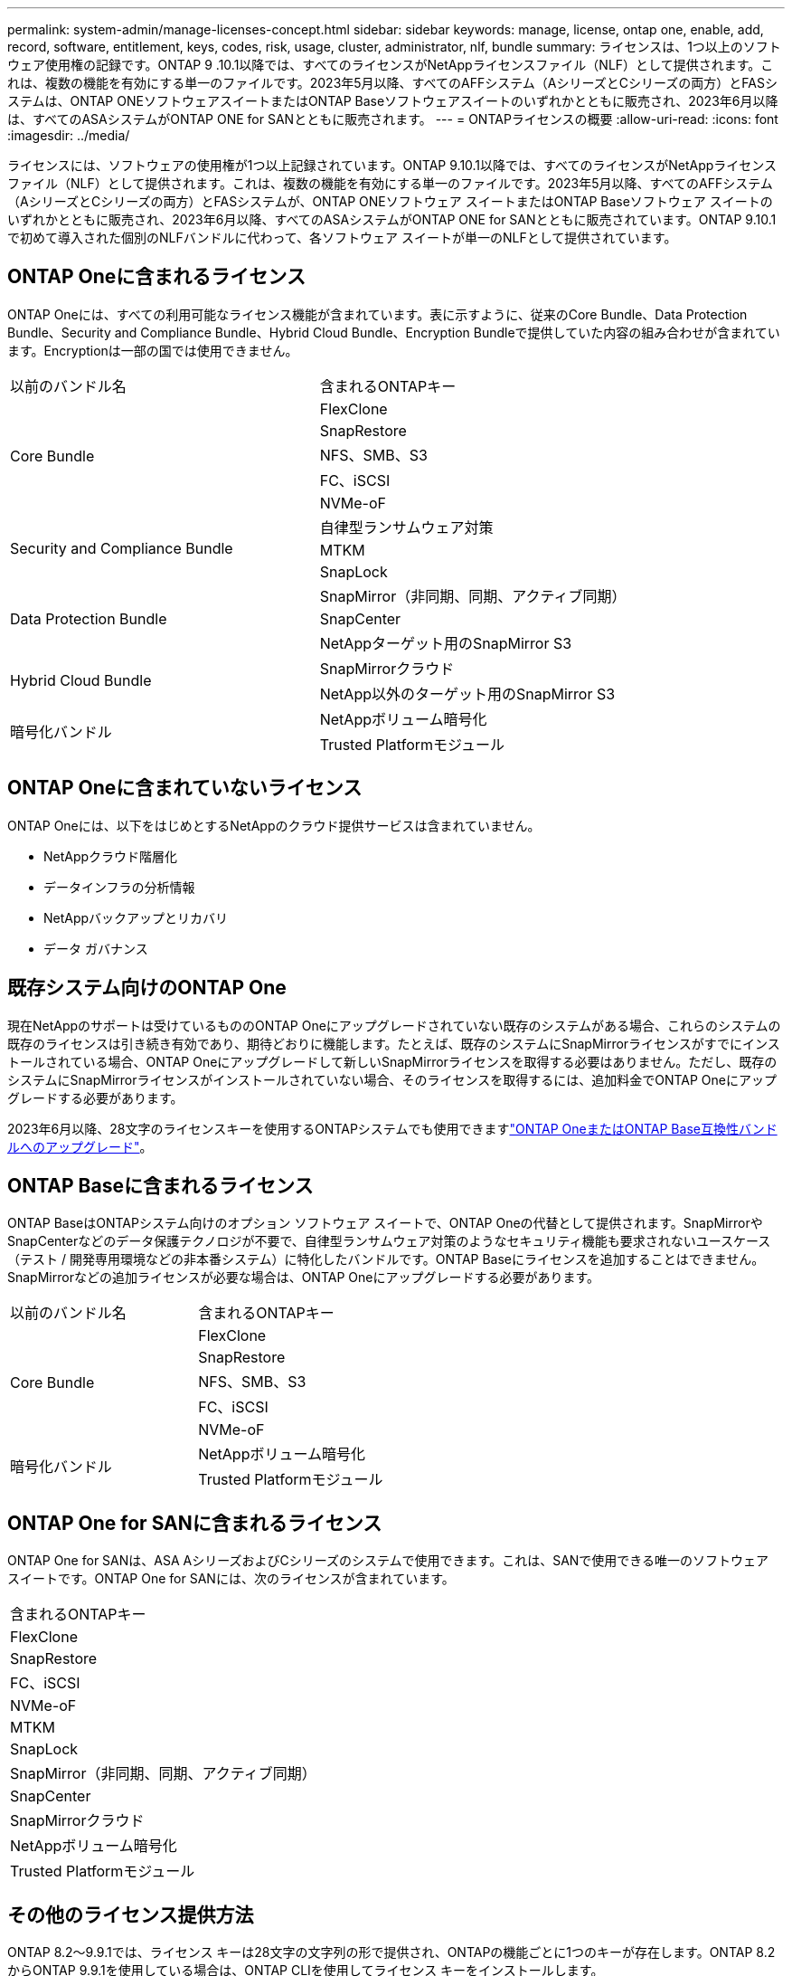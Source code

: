 ---
permalink: system-admin/manage-licenses-concept.html 
sidebar: sidebar 
keywords: manage, license, ontap one, enable, add, record, software, entitlement, keys, codes, risk, usage, cluster, administrator, nlf, bundle 
summary: ライセンスは、1つ以上のソフトウェア使用権の記録です。ONTAP 9 .10.1以降では、すべてのライセンスがNetAppライセンスファイル（NLF）として提供されます。これは、複数の機能を有効にする単一のファイルです。2023年5月以降、すべてのAFFシステム（AシリーズとCシリーズの両方）とFASシステムは、ONTAP ONEソフトウェアスイートまたはONTAP Baseソフトウェアスイートのいずれかとともに販売され、2023年6月以降は、すべてのASAシステムがONTAP ONE for SANとともに販売されます。 
---
= ONTAPライセンスの概要
:allow-uri-read: 
:icons: font
:imagesdir: ../media/


[role="lead"]
ライセンスには、ソフトウェアの使用権が1つ以上記録されています。ONTAP 9.10.1以降では、すべてのライセンスがNetAppライセンス ファイル（NLF）として提供されます。これは、複数の機能を有効にする単一のファイルです。2023年5月以降、すべてのAFFシステム（AシリーズとCシリーズの両方）とFASシステムが、ONTAP ONEソフトウェア スイートまたはONTAP Baseソフトウェア スイートのいずれかとともに販売され、2023年6月以降、すべてのASAシステムがONTAP ONE for SANとともに販売されています。ONTAP 9.10.1で初めて導入された個別のNLFバンドルに代わって、各ソフトウェア スイートが単一のNLFとして提供されています。



== ONTAP Oneに含まれるライセンス

ONTAP Oneには、すべての利用可能なライセンス機能が含まれています。表に示すように、従来のCore Bundle、Data Protection Bundle、Security and Compliance Bundle、Hybrid Cloud Bundle、Encryption Bundleで提供していた内容の組み合わせが含まれています。Encryptionは一部の国では使用できません。

|===


| 以前のバンドル名 | 含まれるONTAPキー 


.5+| Core Bundle | FlexClone 


| SnapRestore 


| NFS、SMB、S3 


| FC、iSCSI 


| NVMe-oF 


.3+| Security and Compliance Bundle | 自律型ランサムウェア対策 


| MTKM 


| SnapLock 


.3+| Data Protection Bundle | SnapMirror（非同期、同期、アクティブ同期） 


| SnapCenter 


| NetAppターゲット用のSnapMirror S3 


.2+| Hybrid Cloud Bundle | SnapMirrorクラウド 


| NetApp以外のターゲット用のSnapMirror S3 


.2+| 暗号化バンドル | NetAppボリューム暗号化 


| Trusted Platformモジュール 
|===


== ONTAP Oneに含まれていないライセンス

ONTAP Oneには、以下をはじめとするNetAppのクラウド提供サービスは含まれていません。

* NetAppクラウド階層化
* データインフラの分析情報
* NetAppバックアップとリカバリ
* データ ガバナンス




== 既存システム向けのONTAP One

現在NetAppのサポートは受けているもののONTAP Oneにアップグレードされていない既存のシステムがある場合、これらのシステムの既存のライセンスは引き続き有効であり、期待どおりに機能します。たとえば、既存のシステムにSnapMirrorライセンスがすでにインストールされている場合、ONTAP Oneにアップグレードして新しいSnapMirrorライセンスを取得する必要はありません。ただし、既存のシステムにSnapMirrorライセンスがインストールされていない場合、そのライセンスを取得するには、追加料金でONTAP Oneにアップグレードする必要があります。

2023年6月以降、28文字のライセンスキーを使用するONTAPシステムでも使用できますlink:https://kb.netapp.com/onprem/ontap/os/How_to_get_an_ONTAP_One_license_when_the_system_has_28_character_keys["ONTAP OneまたはONTAP Base互換性バンドルへのアップグレード"]。



== ONTAP Baseに含まれるライセンス

ONTAP BaseはONTAPシステム向けのオプション ソフトウェア スイートで、ONTAP Oneの代替として提供されます。SnapMirrorやSnapCenterなどのデータ保護テクノロジが不要で、自律型ランサムウェア対策のようなセキュリティ機能も要求されないユースケース（テスト / 開発専用環境などの非本番システム）に特化したバンドルです。ONTAP Baseにライセンスを追加することはできません。SnapMirrorなどの追加ライセンスが必要な場合は、ONTAP Oneにアップグレードする必要があります。

|===


| 以前のバンドル名 | 含まれるONTAPキー 


.5+| Core Bundle | FlexClone 


| SnapRestore 


| NFS、SMB、S3 


| FC、iSCSI 


| NVMe-oF 


.2+| 暗号化バンドル | NetAppボリューム暗号化 


| Trusted Platformモジュール 
|===


== ONTAP One for SANに含まれるライセンス

ONTAP One for SANは、ASA AシリーズおよびCシリーズのシステムで使用できます。これは、SANで使用できる唯一のソフトウェア スイートです。ONTAP One for SANには、次のライセンスが含まれています。

|===


| 含まれるONTAPキー 


| FlexClone 


| SnapRestore 


| FC、iSCSI 


| NVMe-oF 


| MTKM 


| SnapLock 


| SnapMirror（非同期、同期、アクティブ同期） 


| SnapCenter 


| SnapMirrorクラウド 


| NetAppボリューム暗号化 


| Trusted Platformモジュール 
|===


== その他のライセンス提供方法

ONTAP 8.2～9.9.1では、ライセンス キーは28文字の文字列の形で提供され、ONTAPの機能ごとに1つのキーが存在します。ONTAP 8.2からONTAP 9.9.1を使用している場合は、ONTAP CLIを使用してライセンス キーをインストールします。

[NOTE]
====
ONTAP 9.10.1では、System ManagerまたはCLIを使用して28文字のライセンス キーをインストールできます。ただし、NetAppライセンス ファイルがインストールされている機能に対して、さらに28文字のライセンス キーをインストールすることはできません。System Managerを使用したNLFまたはライセンスキーのインストールについては、を参照してくださいlink:../system-admin/install-license-task.html["ONTAPライセンスのインストール"]。

====
.関連情報
https://kb.netapp.com/onprem/ontap/os/How_to_get_an_ONTAP_One_license_when_the_system_has_NLFs_already["システムにすでにNLFがある場合にONTAP Oneライセンスを取得する方法"]

https://kb.netapp.com/Advice_and_Troubleshooting/Data_Storage_Software/ONTAP_OS/How_to_verify_Data_ONTAP_Software_Entitlements_and_related_License_Keys_using_the_Support_Site["サポートサイトを使用してONTAPソフトウェアの使用権と関連ライセンスキーを確認する方法"^]

http://mysupport.netapp.com/licensing/ontapentitlementriskstatus["NetApp：ONTAP使用権リスクステータス"^]
